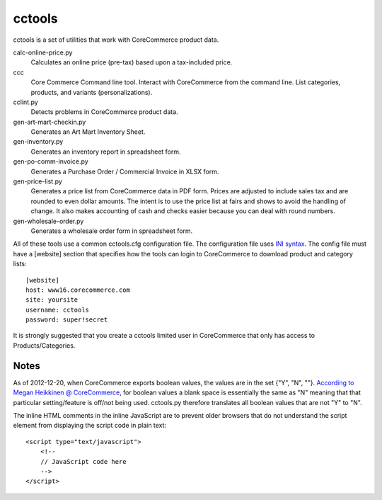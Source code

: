 cctools
=======

cctools is a set of utilities that work with CoreCommerce product
data.

calc-online-price.py
    Calculates an online price (pre-tax) based upon a tax-included
    price.

ccc
    Core Commerce Command line tool.  Interact with CoreCommerce from
    the command line.  List categories, products, and variants
    (personalizations).

cclint.py
    Detects problems in CoreCommerce product data.

gen-art-mart-checkin.py
    Generates an Art Mart Inventory Sheet.

gen-inventory.py
    Generates an inventory report in spreadsheet form.

gen-po-comm-invoice.py
    Generates a Purchase Order / Commercial Invoice in XLSX form.

gen-price-list.py
    Generates a price list from CoreCommerce data in PDF form.  Prices
    are adjusted to include sales tax and are rounded to even dollar
    amounts.  The intent is to use the price list at fairs and shows
    to avoid the handling of change.  It also makes accounting of cash
    and checks easier because you can deal with round numbers.

gen-wholesale-order.py
    Generates a wholesale order form in spreadsheet form.

All of these tools use a common cctools.cfg configuration file.  The
configuration file uses `INI syntax
<http://docs.python.org/2/library/configparser.html>`_.  The config
file must have a [website] section that specifies how the tools can
login to CoreCommerce to download product and category lists::

    [website]
    host: www16.corecommerce.com
    site: yoursite
    username: cctools
    password: super!secret

It is strongly suggested that you create a cctools limited user in
CoreCommerce that only has access to Products/Categories.

Notes
-----

As of 2012-12-20, when CoreCommerce exports boolean values, the values
are in the set {"Y", "N", ""}.  `According to Megan Heikkinen @
CoreCommerce
<https://getsatisfaction.com/corecommerce/topics/when_exporting_products_what_does_a_space_for_discontinued_item_mean>`_,
for boolean values a blank space is essentially the same as "N"
meaning that that particular setting/feature is off/not being used.
cctools.py therefore translates all boolean values that are not "Y" to
"N".

The inline HTML comments in the inline JavaScript are to prevent older
browsers that do not understand the script element from displaying the
script code in plain text::

    <script type="text/javascript">
        <!--
        // JavaScript code here
        -->
    </script>
